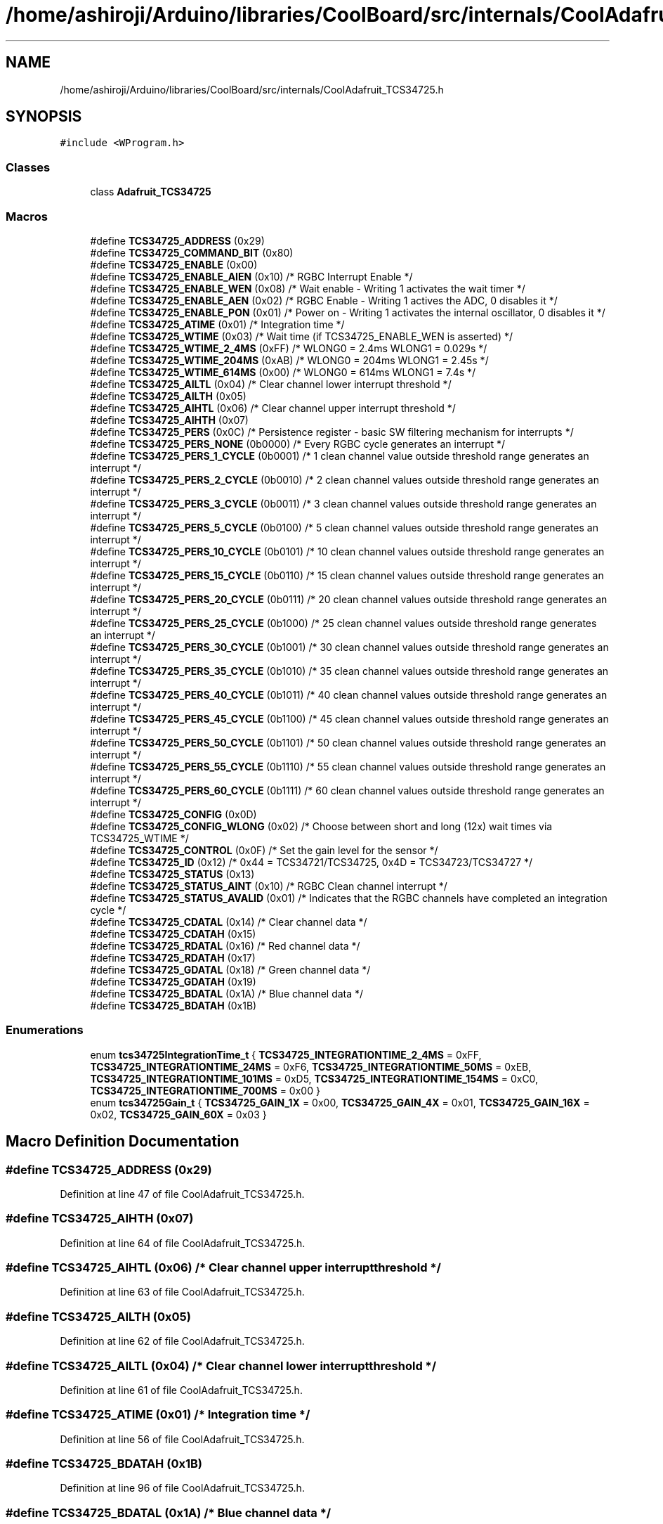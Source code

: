 .TH "/home/ashiroji/Arduino/libraries/CoolBoard/src/internals/CoolAdafruit_TCS34725.h" 3 "Thu Sep 14 2017" "CoolBoardAPI" \" -*- nroff -*-
.ad l
.nh
.SH NAME
/home/ashiroji/Arduino/libraries/CoolBoard/src/internals/CoolAdafruit_TCS34725.h
.SH SYNOPSIS
.br
.PP
\fC#include <WProgram\&.h>\fP
.br

.SS "Classes"

.in +1c
.ti -1c
.RI "class \fBAdafruit_TCS34725\fP"
.br
.in -1c
.SS "Macros"

.in +1c
.ti -1c
.RI "#define \fBTCS34725_ADDRESS\fP   (0x29)"
.br
.ti -1c
.RI "#define \fBTCS34725_COMMAND_BIT\fP   (0x80)"
.br
.ti -1c
.RI "#define \fBTCS34725_ENABLE\fP   (0x00)"
.br
.ti -1c
.RI "#define \fBTCS34725_ENABLE_AIEN\fP   (0x10)    /* RGBC Interrupt Enable */"
.br
.ti -1c
.RI "#define \fBTCS34725_ENABLE_WEN\fP   (0x08)    /* Wait enable \- Writing 1 activates the wait timer */"
.br
.ti -1c
.RI "#define \fBTCS34725_ENABLE_AEN\fP   (0x02)    /* RGBC Enable \- Writing 1 actives the ADC, 0 disables it */"
.br
.ti -1c
.RI "#define \fBTCS34725_ENABLE_PON\fP   (0x01)    /* Power on \- Writing 1 activates the internal oscillator, 0 disables it */"
.br
.ti -1c
.RI "#define \fBTCS34725_ATIME\fP   (0x01)    /* Integration time */"
.br
.ti -1c
.RI "#define \fBTCS34725_WTIME\fP   (0x03)    /* Wait time (if TCS34725_ENABLE_WEN is asserted) */"
.br
.ti -1c
.RI "#define \fBTCS34725_WTIME_2_4MS\fP   (0xFF)    /* WLONG0 = 2\&.4ms   WLONG1 = 0\&.029s */"
.br
.ti -1c
.RI "#define \fBTCS34725_WTIME_204MS\fP   (0xAB)    /* WLONG0 = 204ms   WLONG1 = 2\&.45s  */"
.br
.ti -1c
.RI "#define \fBTCS34725_WTIME_614MS\fP   (0x00)    /* WLONG0 = 614ms   WLONG1 = 7\&.4s   */"
.br
.ti -1c
.RI "#define \fBTCS34725_AILTL\fP   (0x04)    /* Clear channel lower interrupt threshold */"
.br
.ti -1c
.RI "#define \fBTCS34725_AILTH\fP   (0x05)"
.br
.ti -1c
.RI "#define \fBTCS34725_AIHTL\fP   (0x06)    /* Clear channel upper interrupt threshold */"
.br
.ti -1c
.RI "#define \fBTCS34725_AIHTH\fP   (0x07)"
.br
.ti -1c
.RI "#define \fBTCS34725_PERS\fP   (0x0C)    /* Persistence register \- basic SW filtering mechanism for interrupts */"
.br
.ti -1c
.RI "#define \fBTCS34725_PERS_NONE\fP   (0b0000)  /* Every RGBC cycle generates an interrupt                                */"
.br
.ti -1c
.RI "#define \fBTCS34725_PERS_1_CYCLE\fP   (0b0001)  /* 1 clean channel value outside threshold range generates an interrupt   */"
.br
.ti -1c
.RI "#define \fBTCS34725_PERS_2_CYCLE\fP   (0b0010)  /* 2 clean channel values outside threshold range generates an interrupt  */"
.br
.ti -1c
.RI "#define \fBTCS34725_PERS_3_CYCLE\fP   (0b0011)  /* 3 clean channel values outside threshold range generates an interrupt  */"
.br
.ti -1c
.RI "#define \fBTCS34725_PERS_5_CYCLE\fP   (0b0100)  /* 5 clean channel values outside threshold range generates an interrupt  */"
.br
.ti -1c
.RI "#define \fBTCS34725_PERS_10_CYCLE\fP   (0b0101)  /* 10 clean channel values outside threshold range generates an interrupt */"
.br
.ti -1c
.RI "#define \fBTCS34725_PERS_15_CYCLE\fP   (0b0110)  /* 15 clean channel values outside threshold range generates an interrupt */"
.br
.ti -1c
.RI "#define \fBTCS34725_PERS_20_CYCLE\fP   (0b0111)  /* 20 clean channel values outside threshold range generates an interrupt */"
.br
.ti -1c
.RI "#define \fBTCS34725_PERS_25_CYCLE\fP   (0b1000)  /* 25 clean channel values outside threshold range generates an interrupt */"
.br
.ti -1c
.RI "#define \fBTCS34725_PERS_30_CYCLE\fP   (0b1001)  /* 30 clean channel values outside threshold range generates an interrupt */"
.br
.ti -1c
.RI "#define \fBTCS34725_PERS_35_CYCLE\fP   (0b1010)  /* 35 clean channel values outside threshold range generates an interrupt */"
.br
.ti -1c
.RI "#define \fBTCS34725_PERS_40_CYCLE\fP   (0b1011)  /* 40 clean channel values outside threshold range generates an interrupt */"
.br
.ti -1c
.RI "#define \fBTCS34725_PERS_45_CYCLE\fP   (0b1100)  /* 45 clean channel values outside threshold range generates an interrupt */"
.br
.ti -1c
.RI "#define \fBTCS34725_PERS_50_CYCLE\fP   (0b1101)  /* 50 clean channel values outside threshold range generates an interrupt */"
.br
.ti -1c
.RI "#define \fBTCS34725_PERS_55_CYCLE\fP   (0b1110)  /* 55 clean channel values outside threshold range generates an interrupt */"
.br
.ti -1c
.RI "#define \fBTCS34725_PERS_60_CYCLE\fP   (0b1111)  /* 60 clean channel values outside threshold range generates an interrupt */"
.br
.ti -1c
.RI "#define \fBTCS34725_CONFIG\fP   (0x0D)"
.br
.ti -1c
.RI "#define \fBTCS34725_CONFIG_WLONG\fP   (0x02)    /* Choose between short and long (12x) wait times via TCS34725_WTIME */"
.br
.ti -1c
.RI "#define \fBTCS34725_CONTROL\fP   (0x0F)    /* Set the gain level for the sensor */"
.br
.ti -1c
.RI "#define \fBTCS34725_ID\fP   (0x12)    /* 0x44 = TCS34721/TCS34725, 0x4D = TCS34723/TCS34727 */"
.br
.ti -1c
.RI "#define \fBTCS34725_STATUS\fP   (0x13)"
.br
.ti -1c
.RI "#define \fBTCS34725_STATUS_AINT\fP   (0x10)    /* RGBC Clean channel interrupt */"
.br
.ti -1c
.RI "#define \fBTCS34725_STATUS_AVALID\fP   (0x01)    /* Indicates that the RGBC channels have completed an integration cycle */"
.br
.ti -1c
.RI "#define \fBTCS34725_CDATAL\fP   (0x14)    /* Clear channel data */"
.br
.ti -1c
.RI "#define \fBTCS34725_CDATAH\fP   (0x15)"
.br
.ti -1c
.RI "#define \fBTCS34725_RDATAL\fP   (0x16)    /* Red channel data */"
.br
.ti -1c
.RI "#define \fBTCS34725_RDATAH\fP   (0x17)"
.br
.ti -1c
.RI "#define \fBTCS34725_GDATAL\fP   (0x18)    /* Green channel data */"
.br
.ti -1c
.RI "#define \fBTCS34725_GDATAH\fP   (0x19)"
.br
.ti -1c
.RI "#define \fBTCS34725_BDATAL\fP   (0x1A)    /* Blue channel data */"
.br
.ti -1c
.RI "#define \fBTCS34725_BDATAH\fP   (0x1B)"
.br
.in -1c
.SS "Enumerations"

.in +1c
.ti -1c
.RI "enum \fBtcs34725IntegrationTime_t\fP { \fBTCS34725_INTEGRATIONTIME_2_4MS\fP = 0xFF, \fBTCS34725_INTEGRATIONTIME_24MS\fP = 0xF6, \fBTCS34725_INTEGRATIONTIME_50MS\fP = 0xEB, \fBTCS34725_INTEGRATIONTIME_101MS\fP = 0xD5, \fBTCS34725_INTEGRATIONTIME_154MS\fP = 0xC0, \fBTCS34725_INTEGRATIONTIME_700MS\fP = 0x00 }"
.br
.ti -1c
.RI "enum \fBtcs34725Gain_t\fP { \fBTCS34725_GAIN_1X\fP = 0x00, \fBTCS34725_GAIN_4X\fP = 0x01, \fBTCS34725_GAIN_16X\fP = 0x02, \fBTCS34725_GAIN_60X\fP = 0x03 }"
.br
.in -1c
.SH "Macro Definition Documentation"
.PP 
.SS "#define TCS34725_ADDRESS   (0x29)"

.PP
Definition at line 47 of file CoolAdafruit_TCS34725\&.h\&.
.SS "#define TCS34725_AIHTH   (0x07)"

.PP
Definition at line 64 of file CoolAdafruit_TCS34725\&.h\&.
.SS "#define TCS34725_AIHTL   (0x06)    /* Clear channel upper interrupt threshold */"

.PP
Definition at line 63 of file CoolAdafruit_TCS34725\&.h\&.
.SS "#define TCS34725_AILTH   (0x05)"

.PP
Definition at line 62 of file CoolAdafruit_TCS34725\&.h\&.
.SS "#define TCS34725_AILTL   (0x04)    /* Clear channel lower interrupt threshold */"

.PP
Definition at line 61 of file CoolAdafruit_TCS34725\&.h\&.
.SS "#define TCS34725_ATIME   (0x01)    /* Integration time */"

.PP
Definition at line 56 of file CoolAdafruit_TCS34725\&.h\&.
.SS "#define TCS34725_BDATAH   (0x1B)"

.PP
Definition at line 96 of file CoolAdafruit_TCS34725\&.h\&.
.SS "#define TCS34725_BDATAL   (0x1A)    /* Blue channel data */"

.PP
Definition at line 95 of file CoolAdafruit_TCS34725\&.h\&.
.SS "#define TCS34725_CDATAH   (0x15)"

.PP
Definition at line 90 of file CoolAdafruit_TCS34725\&.h\&.
.SS "#define TCS34725_CDATAL   (0x14)    /* Clear channel data */"

.PP
Definition at line 89 of file CoolAdafruit_TCS34725\&.h\&.
.SS "#define TCS34725_COMMAND_BIT   (0x80)"

.PP
Definition at line 49 of file CoolAdafruit_TCS34725\&.h\&.
.SS "#define TCS34725_CONFIG   (0x0D)"

.PP
Definition at line 82 of file CoolAdafruit_TCS34725\&.h\&.
.SS "#define TCS34725_CONFIG_WLONG   (0x02)    /* Choose between short and long (12x) wait times via TCS34725_WTIME */"

.PP
Definition at line 83 of file CoolAdafruit_TCS34725\&.h\&.
.SS "#define TCS34725_CONTROL   (0x0F)    /* Set the gain level for the sensor */"

.PP
Definition at line 84 of file CoolAdafruit_TCS34725\&.h\&.
.SS "#define TCS34725_ENABLE   (0x00)"

.PP
Definition at line 51 of file CoolAdafruit_TCS34725\&.h\&.
.SS "#define TCS34725_ENABLE_AEN   (0x02)    /* RGBC Enable \- Writing 1 actives the ADC, 0 disables it */"

.PP
Definition at line 54 of file CoolAdafruit_TCS34725\&.h\&.
.SS "#define TCS34725_ENABLE_AIEN   (0x10)    /* RGBC Interrupt Enable */"

.PP
Definition at line 52 of file CoolAdafruit_TCS34725\&.h\&.
.SS "#define TCS34725_ENABLE_PON   (0x01)    /* Power on \- Writing 1 activates the internal oscillator, 0 disables it */"

.PP
Definition at line 55 of file CoolAdafruit_TCS34725\&.h\&.
.SS "#define TCS34725_ENABLE_WEN   (0x08)    /* Wait enable \- Writing 1 activates the wait timer */"

.PP
Definition at line 53 of file CoolAdafruit_TCS34725\&.h\&.
.SS "#define TCS34725_GDATAH   (0x19)"

.PP
Definition at line 94 of file CoolAdafruit_TCS34725\&.h\&.
.SS "#define TCS34725_GDATAL   (0x18)    /* Green channel data */"

.PP
Definition at line 93 of file CoolAdafruit_TCS34725\&.h\&.
.SS "#define TCS34725_ID   (0x12)    /* 0x44 = TCS34721/TCS34725, 0x4D = TCS34723/TCS34727 */"

.PP
Definition at line 85 of file CoolAdafruit_TCS34725\&.h\&.
.SS "#define TCS34725_PERS   (0x0C)    /* Persistence register \- basic SW filtering mechanism for interrupts */"

.PP
Definition at line 65 of file CoolAdafruit_TCS34725\&.h\&.
.SS "#define TCS34725_PERS_10_CYCLE   (0b0101)  /* 10 clean channel values outside threshold range generates an interrupt */"

.PP
Definition at line 71 of file CoolAdafruit_TCS34725\&.h\&.
.SS "#define TCS34725_PERS_15_CYCLE   (0b0110)  /* 15 clean channel values outside threshold range generates an interrupt */"

.PP
Definition at line 72 of file CoolAdafruit_TCS34725\&.h\&.
.SS "#define TCS34725_PERS_1_CYCLE   (0b0001)  /* 1 clean channel value outside threshold range generates an interrupt   */"

.PP
Definition at line 67 of file CoolAdafruit_TCS34725\&.h\&.
.SS "#define TCS34725_PERS_20_CYCLE   (0b0111)  /* 20 clean channel values outside threshold range generates an interrupt */"

.PP
Definition at line 73 of file CoolAdafruit_TCS34725\&.h\&.
.SS "#define TCS34725_PERS_25_CYCLE   (0b1000)  /* 25 clean channel values outside threshold range generates an interrupt */"

.PP
Definition at line 74 of file CoolAdafruit_TCS34725\&.h\&.
.SS "#define TCS34725_PERS_2_CYCLE   (0b0010)  /* 2 clean channel values outside threshold range generates an interrupt  */"

.PP
Definition at line 68 of file CoolAdafruit_TCS34725\&.h\&.
.SS "#define TCS34725_PERS_30_CYCLE   (0b1001)  /* 30 clean channel values outside threshold range generates an interrupt */"

.PP
Definition at line 75 of file CoolAdafruit_TCS34725\&.h\&.
.SS "#define TCS34725_PERS_35_CYCLE   (0b1010)  /* 35 clean channel values outside threshold range generates an interrupt */"

.PP
Definition at line 76 of file CoolAdafruit_TCS34725\&.h\&.
.SS "#define TCS34725_PERS_3_CYCLE   (0b0011)  /* 3 clean channel values outside threshold range generates an interrupt  */"

.PP
Definition at line 69 of file CoolAdafruit_TCS34725\&.h\&.
.SS "#define TCS34725_PERS_40_CYCLE   (0b1011)  /* 40 clean channel values outside threshold range generates an interrupt */"

.PP
Definition at line 77 of file CoolAdafruit_TCS34725\&.h\&.
.SS "#define TCS34725_PERS_45_CYCLE   (0b1100)  /* 45 clean channel values outside threshold range generates an interrupt */"

.PP
Definition at line 78 of file CoolAdafruit_TCS34725\&.h\&.
.SS "#define TCS34725_PERS_50_CYCLE   (0b1101)  /* 50 clean channel values outside threshold range generates an interrupt */"

.PP
Definition at line 79 of file CoolAdafruit_TCS34725\&.h\&.
.SS "#define TCS34725_PERS_55_CYCLE   (0b1110)  /* 55 clean channel values outside threshold range generates an interrupt */"

.PP
Definition at line 80 of file CoolAdafruit_TCS34725\&.h\&.
.SS "#define TCS34725_PERS_5_CYCLE   (0b0100)  /* 5 clean channel values outside threshold range generates an interrupt  */"

.PP
Definition at line 70 of file CoolAdafruit_TCS34725\&.h\&.
.SS "#define TCS34725_PERS_60_CYCLE   (0b1111)  /* 60 clean channel values outside threshold range generates an interrupt */"

.PP
Definition at line 81 of file CoolAdafruit_TCS34725\&.h\&.
.SS "#define TCS34725_PERS_NONE   (0b0000)  /* Every RGBC cycle generates an interrupt                                */"

.PP
Definition at line 66 of file CoolAdafruit_TCS34725\&.h\&.
.SS "#define TCS34725_RDATAH   (0x17)"

.PP
Definition at line 92 of file CoolAdafruit_TCS34725\&.h\&.
.SS "#define TCS34725_RDATAL   (0x16)    /* Red channel data */"

.PP
Definition at line 91 of file CoolAdafruit_TCS34725\&.h\&.
.SS "#define TCS34725_STATUS   (0x13)"

.PP
Definition at line 86 of file CoolAdafruit_TCS34725\&.h\&.
.SS "#define TCS34725_STATUS_AINT   (0x10)    /* RGBC Clean channel interrupt */"

.PP
Definition at line 87 of file CoolAdafruit_TCS34725\&.h\&.
.SS "#define TCS34725_STATUS_AVALID   (0x01)    /* Indicates that the RGBC channels have completed an integration cycle */"

.PP
Definition at line 88 of file CoolAdafruit_TCS34725\&.h\&.
.SS "#define TCS34725_WTIME   (0x03)    /* Wait time (if TCS34725_ENABLE_WEN is asserted) */"

.PP
Definition at line 57 of file CoolAdafruit_TCS34725\&.h\&.
.SS "#define TCS34725_WTIME_204MS   (0xAB)    /* WLONG0 = 204ms   WLONG1 = 2\&.45s  */"

.PP
Definition at line 59 of file CoolAdafruit_TCS34725\&.h\&.
.SS "#define TCS34725_WTIME_2_4MS   (0xFF)    /* WLONG0 = 2\&.4ms   WLONG1 = 0\&.029s */"

.PP
Definition at line 58 of file CoolAdafruit_TCS34725\&.h\&.
.SS "#define TCS34725_WTIME_614MS   (0x00)    /* WLONG0 = 614ms   WLONG1 = 7\&.4s   */"

.PP
Definition at line 60 of file CoolAdafruit_TCS34725\&.h\&.
.SH "Enumeration Type Documentation"
.PP 
.SS "enum \fBtcs34725Gain_t\fP"

.PP
\fBEnumerator\fP
.in +1c
.TP
\fB\fITCS34725_GAIN_1X \fP\fP
No gain 
.TP
\fB\fITCS34725_GAIN_4X \fP\fP
2x gain 
.TP
\fB\fITCS34725_GAIN_16X \fP\fP
16x gain 
.TP
\fB\fITCS34725_GAIN_60X \fP\fP
60x gain 
.PP
Definition at line 109 of file CoolAdafruit_TCS34725\&.h\&.
.SS "enum \fBtcs34725IntegrationTime_t\fP"

.PP
\fBEnumerator\fP
.in +1c
.TP
\fB\fITCS34725_INTEGRATIONTIME_2_4MS \fP\fP
2\&.4ms - 1 cycle - Max Count: 1024 
.TP
\fB\fITCS34725_INTEGRATIONTIME_24MS \fP\fP
24ms - 10 cycles - Max Count: 10240 
.TP
\fB\fITCS34725_INTEGRATIONTIME_50MS \fP\fP
50ms - 20 cycles - Max Count: 20480 
.TP
\fB\fITCS34725_INTEGRATIONTIME_101MS \fP\fP
101ms - 42 cycles - Max Count: 43008 
.TP
\fB\fITCS34725_INTEGRATIONTIME_154MS \fP\fP
154ms - 64 cycles - Max Count: 65535 
.TP
\fB\fITCS34725_INTEGRATIONTIME_700MS \fP\fP
700ms - 256 cycles - Max Count: 65535 
.PP
Definition at line 98 of file CoolAdafruit_TCS34725\&.h\&.
.SH "Author"
.PP 
Generated automatically by Doxygen for CoolBoardAPI from the source code\&.

